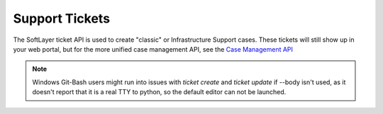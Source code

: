.. _cli_tickets:

Support Tickets
=================

The SoftLayer ticket API is used to create "classic" or Infrastructure Support cases. These tickets will still show up in your web portal, but for the more unified case management API, see the `Case Management API <https://cloud.ibm.com/apidocs/case-management#introduction>`_

.. note::

    Windows Git-Bash users might run into issues with `ticket create` and `ticket update` if --body isn't used, as it doesn't report that it is a real TTY to python, so the default editor can not be launched.


.. click:: SoftLayer.CLI.ticket.create:cli
    :prog: ticket create
    :show-nested:

.. click:: SoftLayer.CLI.ticket.detail:cli
    :prog: ticket detail
    :show-nested:

.. click:: SoftLayer.CLI.ticket.list:cli
    :prog: ticket list
    :show-nested:

.. click:: SoftLayer.CLI.ticket.update:cli
    :prog: ticket update
    :show-nested:

.. click:: SoftLayer.CLI.ticket.upload:cli
    :prog: ticket upload
    :show-nested:

.. click:: SoftLayer.CLI.ticket.subjects:cli
    :prog: ticket subjects
    :show-nested:

.. click:: SoftLayer.CLI.ticket.summary:cli
    :prog: ticket summary
    :show-nested:

.. click:: SoftLayer.CLI.ticket.attach:cli
    :prog: ticket attach
    :show-nested:

.. click:: SoftLayer.CLI.ticket.detach:cli
    :prog: ticket detach
    :show-nested:
